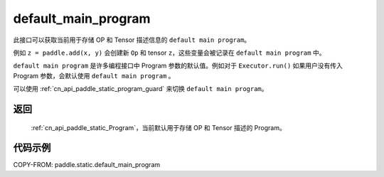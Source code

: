 .. _cn_api_paddle_static_default_main_program:

default_main_program
-------------------------------

.. py:function:: paddle.static.default_main_program()

此接口可以获取当前用于存储 OP 和 Tensor 描述信息的 ``default main program``。

例如 ``z = paddle.add(x, y)`` 会创建新 ``Op`` 和 tensor ``z``，这些变量会被记录在 ``default main program`` 中。

``default main program`` 是许多编程接口中 Program 参数的默认值。例如对于 ``Executor.run()`` 如果用户没有传入 Program 参数，会默认使用 ``default main program`` 。

可以使用 :ref:`cn_api_paddle_static_program_guard` 来切换 ``default main program``。

返回
:::::::::

 :ref:`cn_api_paddle_static_Program`，当前默认用于存储 OP 和 Tensor 描述的 Program。


代码示例
:::::::::

COPY-FROM: paddle.static.default_main_program
